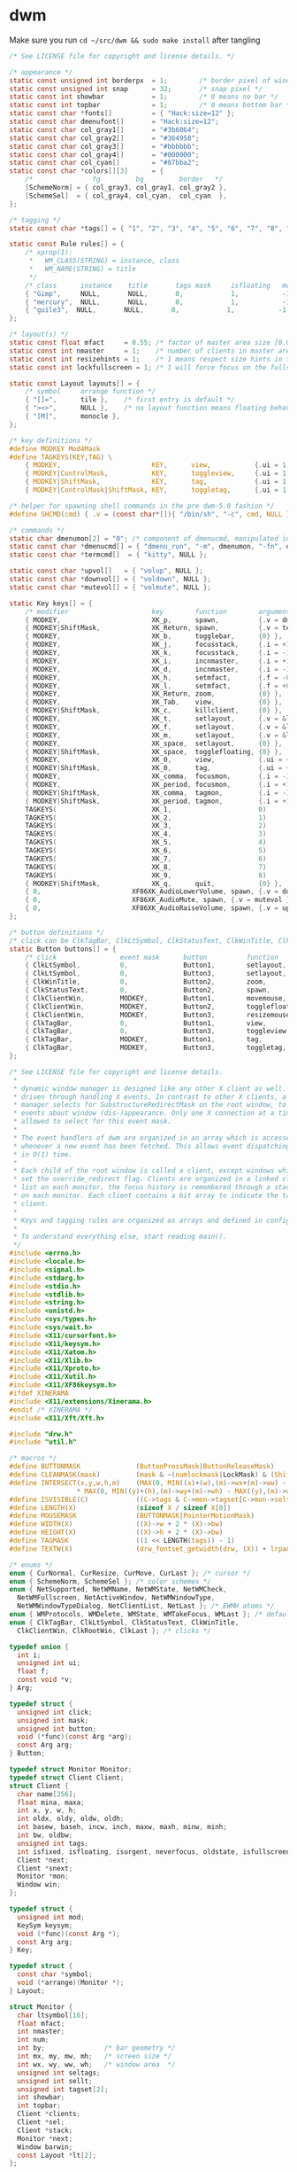 * dwm
Make sure you run =cd ~/src/dwm && sudo make install= after tangling  
#+name: dwm/config.h
#+begin_src c :noweb yes :tangle ~/src/dwm/config.h
  /* See LICENSE file for copyright and license details. */

  /* appearance */
  static const unsigned int borderpx  = 1;        /* border pixel of windows */
  static const unsigned int snap      = 32;       /* snap pixel */
  static const int showbar            = 1;        /* 0 means no bar */
  static const int topbar             = 1;        /* 0 means bottom bar */
  static const char *fonts[]          = { "Hack:size=12" };
  static const char dmenufont[]       = "Hack:size=12";
  static const char col_gray1[]       = "#3b6064";
  static const char col_gray2[]       = "#364958";
  static const char col_gray3[]       = "#bbbbbb";
  static const char col_gray4[]       = "#000000";
  static const char col_cyan[]        = "#87bba2";
  static const char *colors[][3]      = {
	  /*               fg         bg         border   */
	  [SchemeNorm] = { col_gray3, col_gray1, col_gray2 },
	  [SchemeSel]  = { col_gray4, col_cyan,  col_cyan  },
  };

  /* tagging */
  static const char *tags[] = { "1", "2", "3", "4", "5", "6", "7", "8", "9" };

  static const Rule rules[] = {
	  /* xprop(1):
	   ,*	WM_CLASS(STRING) = instance, class
	   ,*	WM_NAME(STRING) = title
	   ,*/
	  /* class      instance    title       tags mask     isfloating   monitor */
	  { "Gimp",     NULL,       NULL,       0,            1,           -1 },
	  { "mercury",  NULL,       NULL,       0,            1,           -1 },
	  { "guile3",  NULL,       NULL,       0,            1,           -1 },
  };

  /* layout(s) */
  static const float mfact     = 0.55; /* factor of master area size [0.05..0.95] */
  static const int nmaster     = 1;    /* number of clients in master area */
  static const int resizehints = 1;    /* 1 means respect size hints in tiled resizals */
  static const int lockfullscreen = 1; /* 1 will force focus on the fullscreen window */

  static const Layout layouts[] = {
	  /* symbol     arrange function */
	  { "[]=",      tile },    /* first entry is default */
	  { "><>",      NULL },    /* no layout function means floating behavior */
	  { "[M]",      monocle },
  };

  /* key definitions */
  #define MODKEY Mod4Mask
  #define TAGKEYS(KEY,TAG) \
	  { MODKEY,                       KEY,      view,           {.ui = 1 << TAG} }, \
	  { MODKEY|ControlMask,           KEY,      toggleview,     {.ui = 1 << TAG} }, \
	  { MODKEY|ShiftMask,             KEY,      tag,            {.ui = 1 << TAG} }, \
	  { MODKEY|ControlMask|ShiftMask, KEY,      toggletag,      {.ui = 1 << TAG} },

  /* helper for spawning shell commands in the pre dwm-5.0 fashion */
  #define SHCMD(cmd) { .v = (const char*[]){ "/bin/sh", "-c", cmd, NULL } }

  /* commands */
  static char dmenumon[2] = "0"; /* component of dmenucmd, manipulated in spawn() */
  static const char *dmenucmd[] = { "dmenu_run", "-m", dmenumon, "-fn", dmenufont, "-nb", col_gray1, "-nf", col_gray3, "-sb", col_cyan, "-sf", col_gray4, NULL };
  static const char *termcmd[]  = { "kitty", NULL };

  static const char *upvol[]   = { "volup", NULL };
  static const char *downvol[] = { "voldown", NULL };
  static const char *mutevol[] = { "volmute", NULL };

  static Key keys[] = {
	  /* modifier                     key        function        argument */
	  { MODKEY,                       XK_p,      spawn,          {.v = dmenucmd } },
	  { MODKEY|ShiftMask,             XK_Return, spawn,          {.v = termcmd } },
	  { MODKEY,                       XK_b,      togglebar,      {0} },
	  { MODKEY,                       XK_j,      focusstack,     {.i = +1 } },
	  { MODKEY,                       XK_k,      focusstack,     {.i = -1 } },
	  { MODKEY,                       XK_i,      incnmaster,     {.i = +1 } },
	  { MODKEY,                       XK_d,      incnmaster,     {.i = -1 } },
	  { MODKEY,                       XK_h,      setmfact,       {.f = -0.05} },
	  { MODKEY,                       XK_l,      setmfact,       {.f = +0.05} },
	  { MODKEY,                       XK_Return, zoom,           {0} },
	  { MODKEY,                       XK_Tab,    view,           {0} },
	  { MODKEY|ShiftMask,             XK_c,      killclient,     {0} },
	  { MODKEY,                       XK_t,      setlayout,      {.v = &layouts[0]} },
	  { MODKEY,                       XK_f,      setlayout,      {.v = &layouts[1]} },
	  { MODKEY,                       XK_m,      setlayout,      {.v = &layouts[2]} },
	  { MODKEY,                       XK_space,  setlayout,      {0} },
	  { MODKEY|ShiftMask,             XK_space,  togglefloating, {0} },
	  { MODKEY,                       XK_0,      view,           {.ui = ~0 } },
	  { MODKEY|ShiftMask,             XK_0,      tag,            {.ui = ~0 } },
	  { MODKEY,                       XK_comma,  focusmon,       {.i = -1 } },
	  { MODKEY,                       XK_period, focusmon,       {.i = +1 } },
	  { MODKEY|ShiftMask,             XK_comma,  tagmon,         {.i = -1 } },
	  { MODKEY|ShiftMask,             XK_period, tagmon,         {.i = +1 } },
	  TAGKEYS(                        XK_1,                      0)
	  TAGKEYS(                        XK_2,                      1)
	  TAGKEYS(                        XK_3,                      2)
	  TAGKEYS(                        XK_4,                      3)
	  TAGKEYS(                        XK_5,                      4)
	  TAGKEYS(                        XK_6,                      5)
	  TAGKEYS(                        XK_7,                      6)
	  TAGKEYS(                        XK_8,                      7)
	  TAGKEYS(                        XK_9,                      8)
	  { MODKEY|ShiftMask,             XK_q,      quit,           {0} },
	  { 0,                       XF86XK_AudioLowerVolume, spawn, {.v = downvol } },
	  { 0,                       XF86XK_AudioMute, spawn, {.v = mutevol } },
	  { 0,                       XF86XK_AudioRaiseVolume, spawn, {.v = upvol   } },
  };

  /* button definitions */
  /* click can be ClkTagBar, ClkLtSymbol, ClkStatusText, ClkWinTitle, ClkClientWin, or ClkRootWin */
  static Button buttons[] = {
	  /* click                event mask      button          function        argument */
	  { ClkLtSymbol,          0,              Button1,        setlayout,      {0} },
	  { ClkLtSymbol,          0,              Button3,        setlayout,      {.v = &layouts[2]} },
	  { ClkWinTitle,          0,              Button2,        zoom,           {0} },
	  { ClkStatusText,        0,              Button2,        spawn,          {.v = termcmd } },
	  { ClkClientWin,         MODKEY,         Button1,        movemouse,      {0} },
	  { ClkClientWin,         MODKEY,         Button2,        togglefloating, {0} },
	  { ClkClientWin,         MODKEY,         Button3,        resizemouse,    {0} },
	  { ClkTagBar,            0,              Button1,        view,           {0} },
	  { ClkTagBar,            0,              Button3,        toggleview,     {0} },
	  { ClkTagBar,            MODKEY,         Button1,        tag,            {0} },
	  { ClkTagBar,            MODKEY,         Button3,        toggletag,      {0} },
  };
#+end_src
#+name: dwm/dwm.c
#+begin_src c :noweb yes :tangle ~/src/dwm/dwm.c
  /* See LICENSE file for copyright and license details.
   ,*
   ,* dynamic window manager is designed like any other X client as well. It is
   ,* driven through handling X events. In contrast to other X clients, a window
   ,* manager selects for SubstructureRedirectMask on the root window, to receive
   ,* events about window (dis-)appearance. Only one X connection at a time is
   ,* allowed to select for this event mask.
   ,*
   ,* The event handlers of dwm are organized in an array which is accessed
   ,* whenever a new event has been fetched. This allows event dispatching
   ,* in O(1) time.
   ,*
   ,* Each child of the root window is called a client, except windows which have
   ,* set the override_redirect flag. Clients are organized in a linked client
   ,* list on each monitor, the focus history is remembered through a stack list
   ,* on each monitor. Each client contains a bit array to indicate the tags of a
   ,* client.
   ,*
   ,* Keys and tagging rules are organized as arrays and defined in config.h.
   ,*
   ,* To understand everything else, start reading main().
   ,*/
  #include <errno.h>
  #include <locale.h>
  #include <signal.h>
  #include <stdarg.h>
  #include <stdio.h>
  #include <stdlib.h>
  #include <string.h>
  #include <unistd.h>
  #include <sys/types.h>
  #include <sys/wait.h>
  #include <X11/cursorfont.h>
  #include <X11/keysym.h>
  #include <X11/Xatom.h>
  #include <X11/Xlib.h>
  #include <X11/Xproto.h>
  #include <X11/Xutil.h>
  #include <X11/XF86keysym.h>
  #ifdef XINERAMA
  #include <X11/extensions/Xinerama.h>
  #endif /* XINERAMA */
  #include <X11/Xft/Xft.h>

  #include "drw.h"
  #include "util.h"

  /* macros */
  #define BUTTONMASK              (ButtonPressMask|ButtonReleaseMask)
  #define CLEANMASK(mask)         (mask & ~(numlockmask|LockMask) & (ShiftMask|ControlMask|Mod1Mask|Mod2Mask|Mod3Mask|Mod4Mask|Mod5Mask))
  #define INTERSECT(x,y,w,h,m)    (MAX(0, MIN((x)+(w),(m)->wx+(m)->ww) - MAX((x),(m)->wx)) \
				   ,* MAX(0, MIN((y)+(h),(m)->wy+(m)->wh) - MAX((y),(m)->wy)))
  #define ISVISIBLE(C)            ((C->tags & C->mon->tagset[C->mon->seltags]))
  #define LENGTH(X)               (sizeof X / sizeof X[0])
  #define MOUSEMASK               (BUTTONMASK|PointerMotionMask)
  #define WIDTH(X)                ((X)->w + 2 * (X)->bw)
  #define HEIGHT(X)               ((X)->h + 2 * (X)->bw)
  #define TAGMASK                 ((1 << LENGTH(tags)) - 1)
  #define TEXTW(X)                (drw_fontset_getwidth(drw, (X)) + lrpad)

  /* enums */
  enum { CurNormal, CurResize, CurMove, CurLast }; /* cursor */
  enum { SchemeNorm, SchemeSel }; /* color schemes */
  enum { NetSupported, NetWMName, NetWMState, NetWMCheck,
    NetWMFullscreen, NetActiveWindow, NetWMWindowType,
    NetWMWindowTypeDialog, NetClientList, NetLast }; /* EWMH atoms */
  enum { WMProtocols, WMDelete, WMState, WMTakeFocus, WMLast }; /* default atoms */
  enum { ClkTagBar, ClkLtSymbol, ClkStatusText, ClkWinTitle,
    ClkClientWin, ClkRootWin, ClkLast }; /* clicks */

  typedef union {
    int i;
    unsigned int ui;
    float f;
    const void *v;
  } Arg;

  typedef struct {
    unsigned int click;
    unsigned int mask;
    unsigned int button;
    void (*func)(const Arg *arg);
    const Arg arg;
  } Button;

  typedef struct Monitor Monitor;
  typedef struct Client Client;
  struct Client {
    char name[256];
    float mina, maxa;
    int x, y, w, h;
    int oldx, oldy, oldw, oldh;
    int basew, baseh, incw, inch, maxw, maxh, minw, minh;
    int bw, oldbw;
    unsigned int tags;
    int isfixed, isfloating, isurgent, neverfocus, oldstate, isfullscreen;
    Client *next;
    Client *snext;
    Monitor *mon;
    Window win;
  };

  typedef struct {
    unsigned int mod;
    KeySym keysym;
    void (*func)(const Arg *);
    const Arg arg;
  } Key;

  typedef struct {
    const char *symbol;
    void (*arrange)(Monitor *);
  } Layout;

  struct Monitor {
    char ltsymbol[16];
    float mfact;
    int nmaster;
    int num;
    int by;               /* bar geometry */
    int mx, my, mw, mh;   /* screen size */
    int wx, wy, ww, wh;   /* window area  */
    unsigned int seltags;
    unsigned int sellt;
    unsigned int tagset[2];
    int showbar;
    int topbar;
    Client *clients;
    Client *sel;
    Client *stack;
    Monitor *next;
    Window barwin;
    const Layout *lt[2];
  };

  typedef struct {
    const char *class;
    const char *instance;
    const char *title;
    unsigned int tags;
    int isfloating;
    int monitor;
  } Rule;

  /* function declarations */
  static void applyrules(Client *c);
  static int applysizehints(Client *c, int *x, int *y, int *w, int *h, int interact);
  static void arrange(Monitor *m);
  static void arrangemon(Monitor *m);
  static void attach(Client *c);
  static void attachstack(Client *c);
  static void buttonpress(XEvent *e);
  static void checkotherwm(void);
  static void cleanup(void);
  static void cleanupmon(Monitor *mon);
  static void clientmessage(XEvent *e);
  static void configure(Client *c);
  static void configurenotify(XEvent *e);
  static void configurerequest(XEvent *e);
  static Monitor *createmon(void);
  static void destroynotify(XEvent *e);
  static void detach(Client *c);
  static void detachstack(Client *c);
  static Monitor *dirtomon(int dir);
  static void drawbar(Monitor *m);
  static void drawbars(void);
  static void enternotify(XEvent *e);
  static void expose(XEvent *e);
  static void focus(Client *c);
  static void focusin(XEvent *e);
  static void focusmon(const Arg *arg);
  static void focusstack(const Arg *arg);
  static Atom getatomprop(Client *c, Atom prop);
  static int getrootptr(int *x, int *y);
  static long getstate(Window w);
  static int gettextprop(Window w, Atom atom, char *text, unsigned int size);
  static void grabbuttons(Client *c, int focused);
  static void grabkeys(void);
  static void incnmaster(const Arg *arg);
  static void keypress(XEvent *e);
  static void killclient(const Arg *arg);
  static void manage(Window w, XWindowAttributes *wa);
  static void mappingnotify(XEvent *e);
  static void maprequest(XEvent *e);
  static void monocle(Monitor *m);
  static void motionnotify(XEvent *e);
  static void movemouse(const Arg *arg);
  static Client *nexttiled(Client *c);
  static void pop(Client *);
  static void propertynotify(XEvent *e);
  static void quit(const Arg *arg);
  static Monitor *recttomon(int x, int y, int w, int h);
  static void resize(Client *c, int x, int y, int w, int h, int interact);
  static void resizeclient(Client *c, int x, int y, int w, int h);
  static void resizemouse(const Arg *arg);
  static void restack(Monitor *m);
  static void run(void);
  static void scan(void);
  static int sendevent(Client *c, Atom proto);
  static void sendmon(Client *c, Monitor *m);
  static void setclientstate(Client *c, long state);
  static void setfocus(Client *c);
  static void setfullscreen(Client *c, int fullscreen);
  static void setlayout(const Arg *arg);
  static void setmfact(const Arg *arg);
  static void setup(void);
  static void seturgent(Client *c, int urg);
  static void showhide(Client *c);
  static void sigchld(int unused);
  static void spawn(const Arg *arg);
  static void tag(const Arg *arg);
  static void tagmon(const Arg *arg);
  static void tile(Monitor *);
  static void togglebar(const Arg *arg);
  static void togglefloating(const Arg *arg);
  static void toggletag(const Arg *arg);
  static void toggleview(const Arg *arg);
  static void unfocus(Client *c, int setfocus);
  static void unmanage(Client *c, int destroyed);
  static void unmapnotify(XEvent *e);
  static void updatebarpos(Monitor *m);
  static void updatebars(void);
  static void updateclientlist(void);
  static int updategeom(void);
  static void updatenumlockmask(void);
  static void updatesizehints(Client *c);
  static void updatestatus(void);
  static void updatetitle(Client *c);
  static void updatewindowtype(Client *c);
  static void updatewmhints(Client *c);
  static void view(const Arg *arg);
  static Client *wintoclient(Window w);
  static Monitor *wintomon(Window w);
  static int xerror(Display *dpy, XErrorEvent *ee);
  static int xerrordummy(Display *dpy, XErrorEvent *ee);
  static int xerrorstart(Display *dpy, XErrorEvent *ee);
  static void zoom(const Arg *arg);

  /* variables */
  static const char broken[] = "broken";
  static char stext[256];
  static int screen;
  static int sw, sh;           /* X display screen geometry width, height */
  static int bh, blw = 0;      /* bar geometry */
  static int lrpad;            /* sum of left and right padding for text */
  static int (*xerrorxlib)(Display *, XErrorEvent *);
  static unsigned int numlockmask = 0;
  static void (*handler[LASTEvent]) (XEvent *) = {
    [ButtonPress] = buttonpress,
    [ClientMessage] = clientmessage,
    [ConfigureRequest] = configurerequest,
    [ConfigureNotify] = configurenotify,
    [DestroyNotify] = destroynotify,
    [EnterNotify] = enternotify,
    [Expose] = expose,
    [FocusIn] = focusin,
    [KeyPress] = keypress,
    [MappingNotify] = mappingnotify,
    [MapRequest] = maprequest,
    [MotionNotify] = motionnotify,
    [PropertyNotify] = propertynotify,
    [UnmapNotify] = unmapnotify
  };
  static Atom wmatom[WMLast], netatom[NetLast];
  static int running = 1;
  static Cur *cursor[CurLast];
  static Clr **scheme;
  static Display *dpy;
  static Drw *drw;
  static Monitor *mons, *selmon;
  static Window root, wmcheckwin;

  /* configuration, allows nested code to access above variables */
  #include "config.h"

  /* compile-time check if all tags fit into an unsigned int bit array. */
  struct NumTags { char limitexceeded[LENGTH(tags) > 31 ? -1 : 1]; };

  /* function implementations */
  void
  applyrules(Client *c)
  {
    const char *class, *instance;
    unsigned int i;
    const Rule *r;
    Monitor *m;
    XClassHint ch = { NULL, NULL };

    /* rule matching */
    c->isfloating = 0;
    c->tags = 0;
    XGetClassHint(dpy, c->win, &ch);
    class    = ch.res_class ? ch.res_class : broken;
    instance = ch.res_name  ? ch.res_name  : broken;

    for (i = 0; i < LENGTH(rules); i++) {
      r = &rules[i];
      if ((!r->title || strstr(c->name, r->title))
	  && (!r->class || strstr(class, r->class))
	  && (!r->instance || strstr(instance, r->instance)))
	{
	  c->isfloating = r->isfloating;
	  c->tags |= r->tags;
	  for (m = mons; m && m->num != r->monitor; m = m->next);
	  if (m)
	    c->mon = m;
	}
    }
    if (ch.res_class)
      XFree(ch.res_class);
    if (ch.res_name)
      XFree(ch.res_name);
    c->tags = c->tags & TAGMASK ? c->tags & TAGMASK : c->mon->tagset[c->mon->seltags];
  }

  int
  applysizehints(Client *c, int *x, int *y, int *w, int *h, int interact)
  {
    int baseismin;
    Monitor *m = c->mon;

    /* set minimum possible */
    ,*w = MAX(1, *w);
    ,*h = MAX(1, *h);
    if (interact) {
      if (*x > sw)
	,*x = sw - WIDTH(c);
      if (*y > sh)
	,*y = sh - HEIGHT(c);
      if (*x + *w + 2 * c->bw < 0)
	,*x = 0;
      if (*y + *h + 2 * c->bw < 0)
	,*y = 0;
    } else {
      if (*x >= m->wx + m->ww)
	,*x = m->wx + m->ww - WIDTH(c);
      if (*y >= m->wy + m->wh)
	,*y = m->wy + m->wh - HEIGHT(c);
      if (*x + *w + 2 * c->bw <= m->wx)
	,*x = m->wx;
      if (*y + *h + 2 * c->bw <= m->wy)
	,*y = m->wy;
    }
    if (*h < bh)
      ,*h = bh;
    if (*w < bh)
      ,*w = bh;
    if (resizehints || c->isfloating || !c->mon->lt[c->mon->sellt]->arrange) {
      /* see last two sentences in ICCCM 4.1.2.3 */
      baseismin = c->basew == c->minw && c->baseh == c->minh;
      if (!baseismin) { /* temporarily remove base dimensions */
	,*w -= c->basew;
	,*h -= c->baseh;
      }
      /* adjust for aspect limits */
      if (c->mina > 0 && c->maxa > 0) {
	if (c->maxa < (float)*w / *h)
	  ,*w = *h * c->maxa + 0.5;
	else if (c->mina < (float)*h / *w)
	  ,*h = *w * c->mina + 0.5;
      }
      if (baseismin) { /* increment calculation requires this */
	,*w -= c->basew;
	,*h -= c->baseh;
      }
      /* adjust for increment value */
      if (c->incw)
	,*w -= *w % c->incw;
      if (c->inch)
	,*h -= *h % c->inch;
      /* restore base dimensions */
      ,*w = MAX(*w + c->basew, c->minw);
      ,*h = MAX(*h + c->baseh, c->minh);
      if (c->maxw)
	,*w = MIN(*w, c->maxw);
      if (c->maxh)
	,*h = MIN(*h, c->maxh);
    }
    return *x != c->x || *y != c->y || *w != c->w || *h != c->h;
  }

  void
  arrange(Monitor *m)
  {
    if (m)
      showhide(m->stack);
    else for (m = mons; m; m = m->next)
	   showhide(m->stack);
    if (m) {
      arrangemon(m);
      restack(m);
    } else for (m = mons; m; m = m->next)
	     arrangemon(m);
  }

  void
  arrangemon(Monitor *m)
  {
    strncpy(m->ltsymbol, m->lt[m->sellt]->symbol, sizeof m->ltsymbol);
    if (m->lt[m->sellt]->arrange)
      m->lt[m->sellt]->arrange(m);
  }

  void
  attach(Client *c)
  {
    c->next = c->mon->clients;
    c->mon->clients = c;
  }

  void
  attachstack(Client *c)
  {
    c->snext = c->mon->stack;
    c->mon->stack = c;
  }

  void
  buttonpress(XEvent *e)
  {
    unsigned int i, x, click;
    Arg arg = {0};
    Client *c;
    Monitor *m;
    XButtonPressedEvent *ev = &e->xbutton;

    click = ClkRootWin;
    /* focus monitor if necessary */
    if ((m = wintomon(ev->window)) && m != selmon) {
      unfocus(selmon->sel, 1);
      selmon = m;
      focus(NULL);
    }
    if (ev->window == selmon->barwin) {
      i = x = 0;
      do
	x += TEXTW(tags[i]);
      while (ev->x >= x && ++i < LENGTH(tags));
      if (i < LENGTH(tags)) {
	click = ClkTagBar;
	arg.ui = 1 << i;
      } else if (ev->x < x + blw)
	click = ClkLtSymbol;
      else if (ev->x > selmon->ww - (int)TEXTW(stext))
	click = ClkStatusText;
      else
	click = ClkWinTitle;
    } else if ((c = wintoclient(ev->window))) {
      focus(c);
      restack(selmon);
      XAllowEvents(dpy, ReplayPointer, CurrentTime);
      click = ClkClientWin;
    }
    for (i = 0; i < LENGTH(buttons); i++)
      if (click == buttons[i].click && buttons[i].func && buttons[i].button == ev->button
	  && CLEANMASK(buttons[i].mask) == CLEANMASK(ev->state))
	buttons[i].func(click == ClkTagBar && buttons[i].arg.i == 0 ? &arg : &buttons[i].arg);
  }

  void
  checkotherwm(void)
  {
    xerrorxlib = XSetErrorHandler(xerrorstart);
    /* this causes an error if some other window manager is running */
    XSelectInput(dpy, DefaultRootWindow(dpy), SubstructureRedirectMask);
    XSync(dpy, False);
    XSetErrorHandler(xerror);
    XSync(dpy, False);
  }

  void
  cleanup(void)
  {
    Arg a = {.ui = ~0};
    Layout foo = { "", NULL };
    Monitor *m;
    size_t i;

    view(&a);
    selmon->lt[selmon->sellt] = &foo;
    for (m = mons; m; m = m->next)
      while (m->stack)
	unmanage(m->stack, 0);
    XUngrabKey(dpy, AnyKey, AnyModifier, root);
    while (mons)
      cleanupmon(mons);
    for (i = 0; i < CurLast; i++)
      drw_cur_free(drw, cursor[i]);
    for (i = 0; i < LENGTH(colors); i++)
      free(scheme[i]);
    XDestroyWindow(dpy, wmcheckwin);
    drw_free(drw);
    XSync(dpy, False);
    XSetInputFocus(dpy, PointerRoot, RevertToPointerRoot, CurrentTime);
    XDeleteProperty(dpy, root, netatom[NetActiveWindow]);
  }

  void
  cleanupmon(Monitor *mon)
  {
    Monitor *m;

    if (mon == mons)
      mons = mons->next;
    else {
      for (m = mons; m && m->next != mon; m = m->next);
      m->next = mon->next;
    }
    XUnmapWindow(dpy, mon->barwin);
    XDestroyWindow(dpy, mon->barwin);
    free(mon);
  }

  void
  clientmessage(XEvent *e)
  {
    XClientMessageEvent *cme = &e->xclient;
    Client *c = wintoclient(cme->window);

    if (!c)
      return;
    if (cme->message_type == netatom[NetWMState]) {
      if (cme->data.l[1] == netatom[NetWMFullscreen]
	  || cme->data.l[2] == netatom[NetWMFullscreen])
	setfullscreen(c, (cme->data.l[0] == 1 /* _NET_WM_STATE_ADD    */
			  || (cme->data.l[0] == 2 /* _NET_WM_STATE_TOGGLE */ && !c->isfullscreen)));
    } else if (cme->message_type == netatom[NetActiveWindow]) {
      if (c != selmon->sel && !c->isurgent)
	seturgent(c, 1);
    }
  }

  void
  configure(Client *c)
  {
    XConfigureEvent ce;

    ce.type = ConfigureNotify;
    ce.display = dpy;
    ce.event = c->win;
    ce.window = c->win;
    ce.x = c->x;
    ce.y = c->y;
    ce.width = c->w;
    ce.height = c->h;
    ce.border_width = c->bw;
    ce.above = None;
    ce.override_redirect = False;
    XSendEvent(dpy, c->win, False, StructureNotifyMask, (XEvent *)&ce);
  }

  void
  configurenotify(XEvent *e)
  {
    Monitor *m;
    Client *c;
    XConfigureEvent *ev = &e->xconfigure;
    int dirty;

    /* TODO: updategeom handling sucks, needs to be simplified */
    if (ev->window == root) {
      dirty = (sw != ev->width || sh != ev->height);
      sw = ev->width;
      sh = ev->height;
      if (updategeom() || dirty) {
	drw_resize(drw, sw, bh);
	updatebars();
	for (m = mons; m; m = m->next) {
	  for (c = m->clients; c; c = c->next)
	    if (c->isfullscreen)
	      resizeclient(c, m->mx, m->my, m->mw, m->mh);
	  XMoveResizeWindow(dpy, m->barwin, m->wx, m->by, m->ww, bh);
	}
	focus(NULL);
	arrange(NULL);
      }
    }
  }

  void
  configurerequest(XEvent *e)
  {
    Client *c;
    Monitor *m;
    XConfigureRequestEvent *ev = &e->xconfigurerequest;
    XWindowChanges wc;

    if ((c = wintoclient(ev->window))) {
      if (ev->value_mask & CWBorderWidth)
	c->bw = ev->border_width;
      else if (c->isfloating || !selmon->lt[selmon->sellt]->arrange) {
	m = c->mon;
	if (ev->value_mask & CWX) {
	  c->oldx = c->x;
	  c->x = m->mx + ev->x;
	}
	if (ev->value_mask & CWY) {
	  c->oldy = c->y;
	  c->y = m->my + ev->y;
	}
	if (ev->value_mask & CWWidth) {
	  c->oldw = c->w;
	  c->w = ev->width;
	}
	if (ev->value_mask & CWHeight) {
	  c->oldh = c->h;
	  c->h = ev->height;
	}
	if ((c->x + c->w) > m->mx + m->mw && c->isfloating)
	  c->x = m->mx + (m->mw / 2 - WIDTH(c) / 2); /* center in x direction */
	if ((c->y + c->h) > m->my + m->mh && c->isfloating)
	  c->y = m->my + (m->mh / 2 - HEIGHT(c) / 2); /* center in y direction */
	if ((ev->value_mask & (CWX|CWY)) && !(ev->value_mask & (CWWidth|CWHeight)))
	  configure(c);
	if (ISVISIBLE(c))
	  XMoveResizeWindow(dpy, c->win, c->x, c->y, c->w, c->h);
      } else
	configure(c);
    } else {
      wc.x = ev->x;
      wc.y = ev->y;
      wc.width = ev->width;
      wc.height = ev->height;
      wc.border_width = ev->border_width;
      wc.sibling = ev->above;
      wc.stack_mode = ev->detail;
      XConfigureWindow(dpy, ev->window, ev->value_mask, &wc);
    }
    XSync(dpy, False);
  }

  Monitor *
  createmon(void)
  {
    Monitor *m;

    m = ecalloc(1, sizeof(Monitor));
    m->tagset[0] = m->tagset[1] = 1;
    m->mfact = mfact;
    m->nmaster = nmaster;
    m->showbar = showbar;
    m->topbar = topbar;
    m->lt[0] = &layouts[0];
    m->lt[1] = &layouts[1 % LENGTH(layouts)];
    strncpy(m->ltsymbol, layouts[0].symbol, sizeof m->ltsymbol);
    return m;
  }

  void
  destroynotify(XEvent *e)
  {
    Client *c;
    XDestroyWindowEvent *ev = &e->xdestroywindow;

    if ((c = wintoclient(ev->window)))
      unmanage(c, 1);
  }

  void
  detach(Client *c)
  {
    Client **tc;

    for (tc = &c->mon->clients; *tc && *tc != c; tc = &(*tc)->next);
    ,*tc = c->next;
  }

  void
  detachstack(Client *c)
  {
    Client **tc, *t;

    for (tc = &c->mon->stack; *tc && *tc != c; tc = &(*tc)->snext);
    ,*tc = c->snext;

    if (c == c->mon->sel) {
      for (t = c->mon->stack; t && !ISVISIBLE(t); t = t->snext);
      c->mon->sel = t;
    }
  }

  Monitor *
  dirtomon(int dir)
  {
    Monitor *m = NULL;

    if (dir > 0) {
      if (!(m = selmon->next))
	m = mons;
    } else if (selmon == mons)
      for (m = mons; m->next; m = m->next);
    else
      for (m = mons; m->next != selmon; m = m->next);
    return m;
  }

  void
  drawbar(Monitor *m)
  {
    int x, w, tw = 0;
    int boxs = drw->fonts->h / 9;
    int boxw = drw->fonts->h / 6 + 2;
    unsigned int i, occ = 0, urg = 0;
    Client *c;

    /* draw status first so it can be overdrawn by tags later */
    if (m == selmon) { /* status is only drawn on selected monitor */
      drw_setscheme(drw, scheme[SchemeNorm]);
      tw = TEXTW(stext) - lrpad + 2; /* 2px right padding */
      drw_text(drw, m->ww - tw, 0, tw, bh, 0, stext, 0);
    }

    for (c = m->clients; c; c = c->next) {
      occ |= c->tags;
      if (c->isurgent)
	urg |= c->tags;
    }
    x = 0;
    for (i = 0; i < LENGTH(tags); i++) {
      w = TEXTW(tags[i]);
      drw_setscheme(drw, scheme[m->tagset[m->seltags] & 1 << i ? SchemeSel : SchemeNorm]);
      drw_text(drw, x, 0, w, bh, lrpad / 2, tags[i], urg & 1 << i);
      if (occ & 1 << i)
	drw_rect(drw, x + boxs, boxs, boxw, boxw,
		 m == selmon && selmon->sel && selmon->sel->tags & 1 << i,
		 urg & 1 << i);
      x += w;
    }
    w = blw = TEXTW(m->ltsymbol);
    drw_setscheme(drw, scheme[SchemeNorm]);
    x = drw_text(drw, x, 0, w, bh, lrpad / 2, m->ltsymbol, 0);

    if ((w = m->ww - tw - x) > bh) {
      if (m->sel) {
	drw_setscheme(drw, scheme[m == selmon ? SchemeSel : SchemeNorm]);
	drw_text(drw, x, 0, w, bh, lrpad / 2, m->sel->name, 0);
	if (m->sel->isfloating)
	  drw_rect(drw, x + boxs, boxs, boxw, boxw, m->sel->isfixed, 0);
      } else {
	drw_setscheme(drw, scheme[SchemeNorm]);
	drw_rect(drw, x, 0, w, bh, 1, 1);
      }
    }
    drw_map(drw, m->barwin, 0, 0, m->ww, bh);
  }

  void
  drawbars(void)
  {
    Monitor *m;

    for (m = mons; m; m = m->next)
      drawbar(m);
  }

  void
  enternotify(XEvent *e)
  {
    Client *c;
    Monitor *m;
    XCrossingEvent *ev = &e->xcrossing;

    if ((ev->mode != NotifyNormal || ev->detail == NotifyInferior) && ev->window != root)
      return;
    c = wintoclient(ev->window);
    m = c ? c->mon : wintomon(ev->window);
    if (m != selmon) {
      unfocus(selmon->sel, 1);
      selmon = m;
    } else if (!c || c == selmon->sel)
      return;
    focus(c);
  }

  void
  expose(XEvent *e)
  {
    Monitor *m;
    XExposeEvent *ev = &e->xexpose;

    if (ev->count == 0 && (m = wintomon(ev->window)))
      drawbar(m);
  }

  void
  focus(Client *c)
  {
    if (!c || !ISVISIBLE(c))
      for (c = selmon->stack; c && !ISVISIBLE(c); c = c->snext);
    if (selmon->sel && selmon->sel != c)
      unfocus(selmon->sel, 0);
    if (c) {
      if (c->mon != selmon)
	selmon = c->mon;
      if (c->isurgent)
	seturgent(c, 0);
      detachstack(c);
      attachstack(c);
      grabbuttons(c, 1);
      XSetWindowBorder(dpy, c->win, scheme[SchemeSel][ColBorder].pixel);
      setfocus(c);
    } else {
      XSetInputFocus(dpy, root, RevertToPointerRoot, CurrentTime);
      XDeleteProperty(dpy, root, netatom[NetActiveWindow]);
    }
    selmon->sel = c;
    drawbars();
  }

  /* there are some broken focus acquiring clients needing extra handling */
  void
  focusin(XEvent *e)
  {
    XFocusChangeEvent *ev = &e->xfocus;

    if (selmon->sel && ev->window != selmon->sel->win)
      setfocus(selmon->sel);
  }

  void
  focusmon(const Arg *arg)
  {
    Monitor *m;

    if (!mons->next)
      return;
    if ((m = dirtomon(arg->i)) == selmon)
      return;
    unfocus(selmon->sel, 0);
    selmon = m;
    focus(NULL);
  }

  void
  focusstack(const Arg *arg)
  {
    Client *c = NULL, *i;

    if (!selmon->sel || (selmon->sel->isfullscreen && lockfullscreen))
      return;
    if (arg->i > 0) {
      for (c = selmon->sel->next; c && !ISVISIBLE(c); c = c->next);
      if (!c)
	for (c = selmon->clients; c && !ISVISIBLE(c); c = c->next);
    } else {
      for (i = selmon->clients; i != selmon->sel; i = i->next)
	if (ISVISIBLE(i))
	  c = i;
      if (!c)
	for (; i; i = i->next)
	  if (ISVISIBLE(i))
	    c = i;
    }
    if (c) {
      focus(c);
      restack(selmon);
    }
  }

  Atom
  getatomprop(Client *c, Atom prop)
  {
    int di;
    unsigned long dl;
    unsigned char *p = NULL;
    Atom da, atom = None;

    if (XGetWindowProperty(dpy, c->win, prop, 0L, sizeof atom, False, XA_ATOM,
			   &da, &di, &dl, &dl, &p) == Success && p) {
      atom = *(Atom *)p;
      XFree(p);
    }
    return atom;
  }

  int
  getrootptr(int *x, int *y)
  {
    int di;
    unsigned int dui;
    Window dummy;

    return XQueryPointer(dpy, root, &dummy, &dummy, x, y, &di, &di, &dui);
  }

  long
  getstate(Window w)
  {
    int format;
    long result = -1;
    unsigned char *p = NULL;
    unsigned long n, extra;
    Atom real;

    if (XGetWindowProperty(dpy, w, wmatom[WMState], 0L, 2L, False, wmatom[WMState],
			   &real, &format, &n, &extra, (unsigned char **)&p) != Success)
      return -1;
    if (n != 0)
      result = *p;
    XFree(p);
    return result;
  }

  int
  gettextprop(Window w, Atom atom, char *text, unsigned int size)
  {
    char **list = NULL;
    int n;
    XTextProperty name;

    if (!text || size == 0)
      return 0;
    text[0] = '\0';
    if (!XGetTextProperty(dpy, w, &name, atom) || !name.nitems)
      return 0;
    if (name.encoding == XA_STRING)
      strncpy(text, (char *)name.value, size - 1);
    else {
      if (XmbTextPropertyToTextList(dpy, &name, &list, &n) >= Success && n > 0 && *list) {
	strncpy(text, *list, size - 1);
	XFreeStringList(list);
      }
    }
    text[size - 1] = '\0';
    XFree(name.value);
    return 1;
  }

  void
  grabbuttons(Client *c, int focused)
  {
    updatenumlockmask();
    {
      unsigned int i, j;
      unsigned int modifiers[] = { 0, LockMask, numlockmask, numlockmask|LockMask };
      XUngrabButton(dpy, AnyButton, AnyModifier, c->win);
      if (!focused)
	XGrabButton(dpy, AnyButton, AnyModifier, c->win, False,
		    BUTTONMASK, GrabModeSync, GrabModeSync, None, None);
      for (i = 0; i < LENGTH(buttons); i++)
	if (buttons[i].click == ClkClientWin)
	  for (j = 0; j < LENGTH(modifiers); j++)
	    XGrabButton(dpy, buttons[i].button,
			buttons[i].mask | modifiers[j],
			c->win, False, BUTTONMASK,
			GrabModeAsync, GrabModeSync, None, None);
    }
  }

  void
  grabkeys(void)
  {
    updatenumlockmask();
    {
      unsigned int i, j;
      unsigned int modifiers[] = { 0, LockMask, numlockmask, numlockmask|LockMask };
      KeyCode code;

      XUngrabKey(dpy, AnyKey, AnyModifier, root);
      for (i = 0; i < LENGTH(keys); i++)
	if ((code = XKeysymToKeycode(dpy, keys[i].keysym)))
	  for (j = 0; j < LENGTH(modifiers); j++)
	    XGrabKey(dpy, code, keys[i].mod | modifiers[j], root,
		     True, GrabModeAsync, GrabModeAsync);
    }
  }

  void
  incnmaster(const Arg *arg)
  {
    selmon->nmaster = MAX(selmon->nmaster + arg->i, 0);
    arrange(selmon);
  }

  #ifdef XINERAMA
  static int
  isuniquegeom(XineramaScreenInfo *unique, size_t n, XineramaScreenInfo *info)
  {
    while (n--)
      if (unique[n].x_org == info->x_org && unique[n].y_org == info->y_org
	  && unique[n].width == info->width && unique[n].height == info->height)
	return 0;
    return 1;
  }
  #endif /* XINERAMA */

  void
  keypress(XEvent *e)
  {
    unsigned int i;
    KeySym keysym;
    XKeyEvent *ev;

    ev = &e->xkey;
    keysym = XKeycodeToKeysym(dpy, (KeyCode)ev->keycode, 0);
    for (i = 0; i < LENGTH(keys); i++)
      if (keysym == keys[i].keysym
	  && CLEANMASK(keys[i].mod) == CLEANMASK(ev->state)
	  && keys[i].func)
	keys[i].func(&(keys[i].arg));
  }

  void
  killclient(const Arg *arg)
  {
    if (!selmon->sel)
      return;
    if (!sendevent(selmon->sel, wmatom[WMDelete])) {
      XGrabServer(dpy);
      XSetErrorHandler(xerrordummy);
      XSetCloseDownMode(dpy, DestroyAll);
      XKillClient(dpy, selmon->sel->win);
      XSync(dpy, False);
      XSetErrorHandler(xerror);
      XUngrabServer(dpy);
    }
  }

  void
  manage(Window w, XWindowAttributes *wa)
  {
    Client *c, *t = NULL;
    Window trans = None;
    XWindowChanges wc;

    c = ecalloc(1, sizeof(Client));
    c->win = w;
    /* geometry */
    c->x = c->oldx = wa->x;
    c->y = c->oldy = wa->y;
    c->w = c->oldw = wa->width;
    c->h = c->oldh = wa->height;
    c->oldbw = wa->border_width;

    updatetitle(c);
    if (XGetTransientForHint(dpy, w, &trans) && (t = wintoclient(trans))) {
      c->mon = t->mon;
      c->tags = t->tags;
    } else {
      c->mon = selmon;
      applyrules(c);
    }

    if (c->x + WIDTH(c) > c->mon->mx + c->mon->mw)
      c->x = c->mon->mx + c->mon->mw - WIDTH(c);
    if (c->y + HEIGHT(c) > c->mon->my + c->mon->mh)
      c->y = c->mon->my + c->mon->mh - HEIGHT(c);
    c->x = MAX(c->x, c->mon->mx);
    /* only fix client y-offset, if the client center might cover the bar */
    c->y = MAX(c->y, ((c->mon->by == c->mon->my) && (c->x + (c->w / 2) >= c->mon->wx)
		      && (c->x + (c->w / 2) < c->mon->wx + c->mon->ww)) ? bh : c->mon->my);
    c->bw = borderpx;

    wc.border_width = c->bw;
    XConfigureWindow(dpy, w, CWBorderWidth, &wc);
    XSetWindowBorder(dpy, w, scheme[SchemeNorm][ColBorder].pixel);
    configure(c); /* propagates border_width, if size doesn't change */
    updatewindowtype(c);
    updatesizehints(c);
    updatewmhints(c);
    XSelectInput(dpy, w, EnterWindowMask|FocusChangeMask|PropertyChangeMask|StructureNotifyMask);
    grabbuttons(c, 0);
    if (!c->isfloating)
      c->isfloating = c->oldstate = trans != None || c->isfixed;
    if (c->isfloating)
      XRaiseWindow(dpy, c->win);
    attach(c);
    attachstack(c);
    XChangeProperty(dpy, root, netatom[NetClientList], XA_WINDOW, 32, PropModeAppend,
		    (unsigned char *) &(c->win), 1);
    XMoveResizeWindow(dpy, c->win, c->x + 2 * sw, c->y, c->w, c->h); /* some windows require this */
    setclientstate(c, NormalState);
    if (c->mon == selmon)
      unfocus(selmon->sel, 0);
    c->mon->sel = c;
    arrange(c->mon);
    XMapWindow(dpy, c->win);
    focus(NULL);
  }

  void
  mappingnotify(XEvent *e)
  {
    XMappingEvent *ev = &e->xmapping;

    XRefreshKeyboardMapping(ev);
    if (ev->request == MappingKeyboard)
      grabkeys();
  }

  void
  maprequest(XEvent *e)
  {
    static XWindowAttributes wa;
    XMapRequestEvent *ev = &e->xmaprequest;

    if (!XGetWindowAttributes(dpy, ev->window, &wa))
      return;
    if (wa.override_redirect)
      return;
    if (!wintoclient(ev->window))
      manage(ev->window, &wa);
  }

  void
  monocle(Monitor *m)
  {
    unsigned int n = 0;
    Client *c;

    for (c = m->clients; c; c = c->next)
      if (ISVISIBLE(c))
	n++;
    if (n > 0) /* override layout symbol */
      snprintf(m->ltsymbol, sizeof m->ltsymbol, "[%d]", n);
    for (c = nexttiled(m->clients); c; c = nexttiled(c->next))
      resize(c, m->wx, m->wy, m->ww - 2 * c->bw, m->wh - 2 * c->bw, 0);
  }

  void
  motionnotify(XEvent *e)
  {
    static Monitor *mon = NULL;
    Monitor *m;
    XMotionEvent *ev = &e->xmotion;

    if (ev->window != root)
      return;
    if ((m = recttomon(ev->x_root, ev->y_root, 1, 1)) != mon && mon) {
      unfocus(selmon->sel, 1);
      selmon = m;
      focus(NULL);
    }
    mon = m;
  }

  void
  movemouse(const Arg *arg)
  {
    int x, y, ocx, ocy, nx, ny;
    Client *c;
    Monitor *m;
    XEvent ev;
    Time lasttime = 0;

    if (!(c = selmon->sel))
      return;
    if (c->isfullscreen) /* no support moving fullscreen windows by mouse */
      return;
    restack(selmon);
    ocx = c->x;
    ocy = c->y;
    if (XGrabPointer(dpy, root, False, MOUSEMASK, GrabModeAsync, GrabModeAsync,
		     None, cursor[CurMove]->cursor, CurrentTime) != GrabSuccess)
      return;
    if (!getrootptr(&x, &y))
      return;
    do {
      XMaskEvent(dpy, MOUSEMASK|ExposureMask|SubstructureRedirectMask, &ev);
      switch(ev.type) {
      case ConfigureRequest:
      case Expose:
      case MapRequest:
	handler[ev.type](&ev);
	break;
      case MotionNotify:
	if ((ev.xmotion.time - lasttime) <= (1000 / 60))
	  continue;
	lasttime = ev.xmotion.time;

	nx = ocx + (ev.xmotion.x - x);
	ny = ocy + (ev.xmotion.y - y);
	if (abs(selmon->wx - nx) < snap)
	  nx = selmon->wx;
	else if (abs((selmon->wx + selmon->ww) - (nx + WIDTH(c))) < snap)
	  nx = selmon->wx + selmon->ww - WIDTH(c);
	if (abs(selmon->wy - ny) < snap)
	  ny = selmon->wy;
	else if (abs((selmon->wy + selmon->wh) - (ny + HEIGHT(c))) < snap)
	  ny = selmon->wy + selmon->wh - HEIGHT(c);
	if (!c->isfloating && selmon->lt[selmon->sellt]->arrange
	    && (abs(nx - c->x) > snap || abs(ny - c->y) > snap))
	  togglefloating(NULL);
	if (!selmon->lt[selmon->sellt]->arrange || c->isfloating)
	  resize(c, nx, ny, c->w, c->h, 1);
	break;
      }
    } while (ev.type != ButtonRelease);
    XUngrabPointer(dpy, CurrentTime);
    if ((m = recttomon(c->x, c->y, c->w, c->h)) != selmon) {
      sendmon(c, m);
      selmon = m;
      focus(NULL);
    }
  }

  Client *
  nexttiled(Client *c)
  {
	  for (; c && (c->isfloating || !ISVISIBLE(c)); c = c->next);
	  return c;
  }

  void
  pop(Client *c)
  {
	  detach(c);
	  attach(c);
	  focus(c);
	  arrange(c->mon);
  }

  void
  propertynotify(XEvent *e)
  {
	  Client *c;
	  Window trans;
	  XPropertyEvent *ev = &e->xproperty;

	  if ((ev->window == root) && (ev->atom == XA_WM_NAME))
		  updatestatus();
	  else if (ev->state == PropertyDelete)
		  return; /* ignore */
	  else if ((c = wintoclient(ev->window))) {
		  switch(ev->atom) {
		  default: break;
		  case XA_WM_TRANSIENT_FOR:
			  if (!c->isfloating && (XGetTransientForHint(dpy, c->win, &trans)) &&
				  (c->isfloating = (wintoclient(trans)) != NULL))
				  arrange(c->mon);
			  break;
		  case XA_WM_NORMAL_HINTS:
			  updatesizehints(c);
			  break;
		  case XA_WM_HINTS:
			  updatewmhints(c);
			  drawbars();
			  break;
		  }
		  if (ev->atom == XA_WM_NAME || ev->atom == netatom[NetWMName]) {
			  updatetitle(c);
			  if (c == c->mon->sel)
				  drawbar(c->mon);
		  }
		  if (ev->atom == netatom[NetWMWindowType])
			  updatewindowtype(c);
	  }
  }

  void
  quit(const Arg *arg)
  {
	  running = 0;
  }

  Monitor *
  recttomon(int x, int y, int w, int h)
  {
	  Monitor *m, *r = selmon;
	  int a, area = 0;

	  for (m = mons; m; m = m->next)
		  if ((a = INTERSECT(x, y, w, h, m)) > area) {
			  area = a;
			  r = m;
		  }
	  return r;
  }

  void
  resize(Client *c, int x, int y, int w, int h, int interact)
  {
	  if (applysizehints(c, &x, &y, &w, &h, interact))
		  resizeclient(c, x, y, w, h);
  }

  void
  resizeclient(Client *c, int x, int y, int w, int h)
  {
	  XWindowChanges wc;

	  c->oldx = c->x; c->x = wc.x = x;
	  c->oldy = c->y; c->y = wc.y = y;
	  c->oldw = c->w; c->w = wc.width = w;
	  c->oldh = c->h; c->h = wc.height = h;
	  wc.border_width = c->bw;
	  XConfigureWindow(dpy, c->win, CWX|CWY|CWWidth|CWHeight|CWBorderWidth, &wc);
	  configure(c);
	  XSync(dpy, False);
  }

  void
  resizemouse(const Arg *arg)
  {
	  int ocx, ocy, nw, nh;
	  Client *c;
	  Monitor *m;
	  XEvent ev;
	  Time lasttime = 0;

	  if (!(c = selmon->sel))
		  return;
	  if (c->isfullscreen) /* no support resizing fullscreen windows by mouse */
		  return;
	  restack(selmon);
	  ocx = c->x;
	  ocy = c->y;
	  if (XGrabPointer(dpy, root, False, MOUSEMASK, GrabModeAsync, GrabModeAsync,
		  None, cursor[CurResize]->cursor, CurrentTime) != GrabSuccess)
		  return;
	  XWarpPointer(dpy, None, c->win, 0, 0, 0, 0, c->w + c->bw - 1, c->h + c->bw - 1);
	  do {
		  XMaskEvent(dpy, MOUSEMASK|ExposureMask|SubstructureRedirectMask, &ev);
		  switch(ev.type) {
		  case ConfigureRequest:
		  case Expose:
		  case MapRequest:
			  handler[ev.type](&ev);
			  break;
		  case MotionNotify:
			  if ((ev.xmotion.time - lasttime) <= (1000 / 60))
				  continue;
			  lasttime = ev.xmotion.time;

			  nw = MAX(ev.xmotion.x - ocx - 2 * c->bw + 1, 1);
			  nh = MAX(ev.xmotion.y - ocy - 2 * c->bw + 1, 1);
			  if (c->mon->wx + nw >= selmon->wx && c->mon->wx + nw <= selmon->wx + selmon->ww
			  && c->mon->wy + nh >= selmon->wy && c->mon->wy + nh <= selmon->wy + selmon->wh)
			  {
				  if (!c->isfloating && selmon->lt[selmon->sellt]->arrange
				  && (abs(nw - c->w) > snap || abs(nh - c->h) > snap))
					  togglefloating(NULL);
			  }
			  if (!selmon->lt[selmon->sellt]->arrange || c->isfloating)
				  resize(c, c->x, c->y, nw, nh, 1);
			  break;
		  }
	  } while (ev.type != ButtonRelease);
	  XWarpPointer(dpy, None, c->win, 0, 0, 0, 0, c->w + c->bw - 1, c->h + c->bw - 1);
	  XUngrabPointer(dpy, CurrentTime);
	  while (XCheckMaskEvent(dpy, EnterWindowMask, &ev));
	  if ((m = recttomon(c->x, c->y, c->w, c->h)) != selmon) {
		  sendmon(c, m);
		  selmon = m;
		  focus(NULL);
	  }
  }

  void
  restack(Monitor *m)
  {
	  Client *c;
	  XEvent ev;
	  XWindowChanges wc;

	  drawbar(m);
	  if (!m->sel)
		  return;
	  if (m->sel->isfloating || !m->lt[m->sellt]->arrange)
		  XRaiseWindow(dpy, m->sel->win);
	  if (m->lt[m->sellt]->arrange) {
		  wc.stack_mode = Below;
		  wc.sibling = m->barwin;
		  for (c = m->stack; c; c = c->snext)
			  if (!c->isfloating && ISVISIBLE(c)) {
				  XConfigureWindow(dpy, c->win, CWSibling|CWStackMode, &wc);
				  wc.sibling = c->win;
			  }
	  }
	  XSync(dpy, False);
	  while (XCheckMaskEvent(dpy, EnterWindowMask, &ev));
  }

  void
  run(void)
  {
	  XEvent ev;
	  /* main event loop */
	  XSync(dpy, False);
	  while (running && !XNextEvent(dpy, &ev))
		  if (handler[ev.type])
			  handler[ev.type](&ev); /* call handler */
  }

  void
  scan(void)
  {
	  unsigned int i, num;
	  Window d1, d2, *wins = NULL;
	  XWindowAttributes wa;

	  if (XQueryTree(dpy, root, &d1, &d2, &wins, &num)) {
		  for (i = 0; i < num; i++) {
			  if (!XGetWindowAttributes(dpy, wins[i], &wa)
			  || wa.override_redirect || XGetTransientForHint(dpy, wins[i], &d1))
				  continue;
			  if (wa.map_state == IsViewable || getstate(wins[i]) == IconicState)
				  manage(wins[i], &wa);
		  }
		  for (i = 0; i < num; i++) { /* now the transients */
			  if (!XGetWindowAttributes(dpy, wins[i], &wa))
				  continue;
			  if (XGetTransientForHint(dpy, wins[i], &d1)
			  && (wa.map_state == IsViewable || getstate(wins[i]) == IconicState))
				  manage(wins[i], &wa);
		  }
		  if (wins)
			  XFree(wins);
	  }
  }

  void
  sendmon(Client *c, Monitor *m)
  {
	  if (c->mon == m)
		  return;
	  unfocus(c, 1);
	  detach(c);
	  detachstack(c);
	  c->mon = m;
	  c->tags = m->tagset[m->seltags]; /* assign tags of target monitor */
	  attach(c);
	  attachstack(c);
	  focus(NULL);
	  arrange(NULL);
  }

  void
  setclientstate(Client *c, long state)
  {
	  long data[] = { state, None };

	  XChangeProperty(dpy, c->win, wmatom[WMState], wmatom[WMState], 32,
		  PropModeReplace, (unsigned char *)data, 2);
  }

  int
  sendevent(Client *c, Atom proto)
  {
	  int n;
	  Atom *protocols;
	  int exists = 0;
	  XEvent ev;

	  if (XGetWMProtocols(dpy, c->win, &protocols, &n)) {
		  while (!exists && n--)
			  exists = protocols[n] == proto;
		  XFree(protocols);
	  }
	  if (exists) {
		  ev.type = ClientMessage;
		  ev.xclient.window = c->win;
		  ev.xclient.message_type = wmatom[WMProtocols];
		  ev.xclient.format = 32;
		  ev.xclient.data.l[0] = proto;
		  ev.xclient.data.l[1] = CurrentTime;
		  XSendEvent(dpy, c->win, False, NoEventMask, &ev);
	  }
	  return exists;
  }

  void
  setfocus(Client *c)
  {
	  if (!c->neverfocus) {
		  XSetInputFocus(dpy, c->win, RevertToPointerRoot, CurrentTime);
		  XChangeProperty(dpy, root, netatom[NetActiveWindow],
			  XA_WINDOW, 32, PropModeReplace,
			  (unsigned char *) &(c->win), 1);
	  }
	  sendevent(c, wmatom[WMTakeFocus]);
  }

  void
  setfullscreen(Client *c, int fullscreen)
  {
	  if (fullscreen && !c->isfullscreen) {
		  XChangeProperty(dpy, c->win, netatom[NetWMState], XA_ATOM, 32,
			  PropModeReplace, (unsigned char*)&netatom[NetWMFullscreen], 1);
		  c->isfullscreen = 1;
		  c->oldstate = c->isfloating;
		  c->oldbw = c->bw;
		  c->bw = 0;
		  c->isfloating = 1;
		  resizeclient(c, c->mon->mx, c->mon->my, c->mon->mw, c->mon->mh);
		  XRaiseWindow(dpy, c->win);
	  } else if (!fullscreen && c->isfullscreen){
		  XChangeProperty(dpy, c->win, netatom[NetWMState], XA_ATOM, 32,
			  PropModeReplace, (unsigned char*)0, 0);
		  c->isfullscreen = 0;
		  c->isfloating = c->oldstate;
		  c->bw = c->oldbw;
		  c->x = c->oldx;
		  c->y = c->oldy;
		  c->w = c->oldw;
		  c->h = c->oldh;
		  resizeclient(c, c->x, c->y, c->w, c->h);
		  arrange(c->mon);
	  }
  }

  void
  setlayout(const Arg *arg)
  {
	  if (!arg || !arg->v || arg->v != selmon->lt[selmon->sellt])
		  selmon->sellt ^= 1;
	  if (arg && arg->v)
		  selmon->lt[selmon->sellt] = (Layout *)arg->v;
	  strncpy(selmon->ltsymbol, selmon->lt[selmon->sellt]->symbol, sizeof selmon->ltsymbol);
	  if (selmon->sel)
		  arrange(selmon);
	  else
		  drawbar(selmon);
  }

  /* arg > 1.0 will set mfact absolutely */
  void
  setmfact(const Arg *arg)
  {
	  float f;

	  if (!arg || !selmon->lt[selmon->sellt]->arrange)
		  return;
	  f = arg->f < 1.0 ? arg->f + selmon->mfact : arg->f - 1.0;
	  if (f < 0.05 || f > 0.95)
		  return;
	  selmon->mfact = f;
	  arrange(selmon);
  }

  void
  setup(void)
  {
	  int i;
	  XSetWindowAttributes wa;
	  Atom utf8string;

	  /* clean up any zombies immediately */
	  sigchld(0);

	  /* init screen */
	  screen = DefaultScreen(dpy);
	  sw = DisplayWidth(dpy, screen);
	  sh = DisplayHeight(dpy, screen);
	  root = RootWindow(dpy, screen);
	  drw = drw_create(dpy, screen, root, sw, sh);
	  if (!drw_fontset_create(drw, fonts, LENGTH(fonts)))
		  die("no fonts could be loaded.");
	  lrpad = drw->fonts->h;
	  bh = drw->fonts->h + 2;
	  updategeom();
	  /* init atoms */
	  utf8string = XInternAtom(dpy, "UTF8_STRING", False);
	  wmatom[WMProtocols] = XInternAtom(dpy, "WM_PROTOCOLS", False);
	  wmatom[WMDelete] = XInternAtom(dpy, "WM_DELETE_WINDOW", False);
	  wmatom[WMState] = XInternAtom(dpy, "WM_STATE", False);
	  wmatom[WMTakeFocus] = XInternAtom(dpy, "WM_TAKE_FOCUS", False);
	  netatom[NetActiveWindow] = XInternAtom(dpy, "_NET_ACTIVE_WINDOW", False);
	  netatom[NetSupported] = XInternAtom(dpy, "_NET_SUPPORTED", False);
	  netatom[NetWMName] = XInternAtom(dpy, "_NET_WM_NAME", False);
	  netatom[NetWMState] = XInternAtom(dpy, "_NET_WM_STATE", False);
	  netatom[NetWMCheck] = XInternAtom(dpy, "_NET_SUPPORTING_WM_CHECK", False);
	  netatom[NetWMFullscreen] = XInternAtom(dpy, "_NET_WM_STATE_FULLSCREEN", False);
	  netatom[NetWMWindowType] = XInternAtom(dpy, "_NET_WM_WINDOW_TYPE", False);
	  netatom[NetWMWindowTypeDialog] = XInternAtom(dpy, "_NET_WM_WINDOW_TYPE_DIALOG", False);
	  netatom[NetClientList] = XInternAtom(dpy, "_NET_CLIENT_LIST", False);
	  /* init cursors */
	  cursor[CurNormal] = drw_cur_create(drw, XC_left_ptr);
	  cursor[CurResize] = drw_cur_create(drw, XC_sizing);
	  cursor[CurMove] = drw_cur_create(drw, XC_fleur);
	  /* init appearance */
	  scheme = ecalloc(LENGTH(colors), sizeof(Clr *));
	  for (i = 0; i < LENGTH(colors); i++)
		  scheme[i] = drw_scm_create(drw, colors[i], 3);
	  /* init bars */
	  updatebars();
	  updatestatus();
	  /* supporting window for NetWMCheck */
	  wmcheckwin = XCreateSimpleWindow(dpy, root, 0, 0, 1, 1, 0, 0, 0);
	  XChangeProperty(dpy, wmcheckwin, netatom[NetWMCheck], XA_WINDOW, 32,
		  PropModeReplace, (unsigned char *) &wmcheckwin, 1);
	  XChangeProperty(dpy, wmcheckwin, netatom[NetWMName], utf8string, 8,
		  PropModeReplace, (unsigned char *) "dwm", 3);
	  XChangeProperty(dpy, root, netatom[NetWMCheck], XA_WINDOW, 32,
		  PropModeReplace, (unsigned char *) &wmcheckwin, 1);
	  /* EWMH support per view */
	  XChangeProperty(dpy, root, netatom[NetSupported], XA_ATOM, 32,
		  PropModeReplace, (unsigned char *) netatom, NetLast);
	  XDeleteProperty(dpy, root, netatom[NetClientList]);
	  /* select events */
	  wa.cursor = cursor[CurNormal]->cursor;
	  wa.event_mask = SubstructureRedirectMask|SubstructureNotifyMask
		  |ButtonPressMask|PointerMotionMask|EnterWindowMask
		  |LeaveWindowMask|StructureNotifyMask|PropertyChangeMask;
	  XChangeWindowAttributes(dpy, root, CWEventMask|CWCursor, &wa);
	  XSelectInput(dpy, root, wa.event_mask);
	  grabkeys();
	  focus(NULL);
  }


  void
  seturgent(Client *c, int urg)
  {
	  XWMHints *wmh;

	  c->isurgent = urg;
	  if (!(wmh = XGetWMHints(dpy, c->win)))
		  return;
	  wmh->flags = urg ? (wmh->flags | XUrgencyHint) : (wmh->flags & ~XUrgencyHint);
	  XSetWMHints(dpy, c->win, wmh);
	  XFree(wmh);
  }

  void
  showhide(Client *c)
  {
	  if (!c)
		  return;
	  if (ISVISIBLE(c)) {
		  /* show clients top down */
		  XMoveWindow(dpy, c->win, c->x, c->y);
		  if ((!c->mon->lt[c->mon->sellt]->arrange || c->isfloating) && !c->isfullscreen)
			  resize(c, c->x, c->y, c->w, c->h, 0);
		  showhide(c->snext);
	  } else {
		  /* hide clients bottom up */
		  showhide(c->snext);
		  XMoveWindow(dpy, c->win, WIDTH(c) * -2, c->y);
	  }
  }

  void
  sigchld(int unused)
  {
	  if (signal(SIGCHLD, sigchld) == SIG_ERR)
		  die("can't install SIGCHLD handler:");
	  while (0 < waitpid(-1, NULL, WNOHANG));
  }

  void
  spawn(const Arg *arg)
  {
	  if (arg->v == dmenucmd)
		  dmenumon[0] = '0' + selmon->num;
	  if (fork() == 0) {
		  if (dpy)
			  close(ConnectionNumber(dpy));
		  setsid();
		  execvp(((char **)arg->v)[0], (char **)arg->v);
		  fprintf(stderr, "dwm: execvp %s", ((char **)arg->v)[0]);
		  perror(" failed");
		  exit(EXIT_SUCCESS);
	  }
  }

  void
  tag(const Arg *arg)
  {
	  if (selmon->sel && arg->ui & TAGMASK) {
		  selmon->sel->tags = arg->ui & TAGMASK;
		  focus(NULL);
		  arrange(selmon);
	  }
  }

  void
  tagmon(const Arg *arg)
  {
	  if (!selmon->sel || !mons->next)
		  return;
	  sendmon(selmon->sel, dirtomon(arg->i));
  }

  void
  tile(Monitor *m)
  {
	  unsigned int i, n, h, mw, my, ty;
	  Client *c;

	  for (n = 0, c = nexttiled(m->clients); c; c = nexttiled(c->next), n++);
	  if (n == 0)
		  return;

	  if (n > m->nmaster)
		  mw = m->nmaster ? m->ww * m->mfact : 0;
	  else
		  mw = m->ww;
	  for (i = my = ty = 0, c = nexttiled(m->clients); c; c = nexttiled(c->next), i++)
		  if (i < m->nmaster) {
			  h = (m->wh - my) / (MIN(n, m->nmaster) - i);
			  resize(c, m->wx, m->wy + my, mw - (2*c->bw), h - (2*c->bw), 0);
			  if (my + HEIGHT(c) < m->wh)
				  my += HEIGHT(c);
		  } else {
			  h = (m->wh - ty) / (n - i);
			  resize(c, m->wx + mw, m->wy + ty, m->ww - mw - (2*c->bw), h - (2*c->bw), 0);
			  if (ty + HEIGHT(c) < m->wh)
				  ty += HEIGHT(c);
		  }
  }

  void
  togglebar(const Arg *arg)
  {
	  selmon->showbar = !selmon->showbar;
	  updatebarpos(selmon);
	  XMoveResizeWindow(dpy, selmon->barwin, selmon->wx, selmon->by, selmon->ww, bh);
	  arrange(selmon);
  }

  void
  togglefloating(const Arg *arg)
  {
	  if (!selmon->sel)
		  return;
	  if (selmon->sel->isfullscreen) /* no support for fullscreen windows */
		  return;
	  selmon->sel->isfloating = !selmon->sel->isfloating || selmon->sel->isfixed;
	  if (selmon->sel->isfloating)
		  resize(selmon->sel, selmon->sel->x, selmon->sel->y,
			  selmon->sel->w, selmon->sel->h, 0);
	  arrange(selmon);
  }

  void
  toggletag(const Arg *arg)
  {
	  unsigned int newtags;

	  if (!selmon->sel)
		  return;
	  newtags = selmon->sel->tags ^ (arg->ui & TAGMASK);
	  if (newtags) {
		  selmon->sel->tags = newtags;
		  focus(NULL);
		  arrange(selmon);
	  }
  }

  void
  toggleview(const Arg *arg)
  {
	  unsigned int newtagset = selmon->tagset[selmon->seltags] ^ (arg->ui & TAGMASK);

	  if (newtagset) {
		  selmon->tagset[selmon->seltags] = newtagset;
		  focus(NULL);
		  arrange(selmon);
	  }
  }

  void
  unfocus(Client *c, int setfocus)
  {
	  if (!c)
		  return;
	  grabbuttons(c, 0);
	  XSetWindowBorder(dpy, c->win, scheme[SchemeNorm][ColBorder].pixel);
	  if (setfocus) {
		  XSetInputFocus(dpy, root, RevertToPointerRoot, CurrentTime);
		  XDeleteProperty(dpy, root, netatom[NetActiveWindow]);
	  }
  }

  void
  unmanage(Client *c, int destroyed)
  {
	  Monitor *m = c->mon;
	  XWindowChanges wc;

	  detach(c);
	  detachstack(c);
	  if (!destroyed) {
		  wc.border_width = c->oldbw;
		  XGrabServer(dpy); /* avoid race conditions */
		  XSetErrorHandler(xerrordummy);
		  XConfigureWindow(dpy, c->win, CWBorderWidth, &wc); /* restore border */
		  XUngrabButton(dpy, AnyButton, AnyModifier, c->win);
		  setclientstate(c, WithdrawnState);
		  XSync(dpy, False);
		  XSetErrorHandler(xerror);
		  XUngrabServer(dpy);
	  }
	  free(c);
	  focus(NULL);
	  updateclientlist();
	  arrange(m);
  }

  void
  unmapnotify(XEvent *e)
  {
	  Client *c;
	  XUnmapEvent *ev = &e->xunmap;

	  if ((c = wintoclient(ev->window))) {
		  if (ev->send_event)
			  setclientstate(c, WithdrawnState);
		  else
			  unmanage(c, 0);
	  }
  }

  void
  updatebars(void)
  {
	  Monitor *m;
	  XSetWindowAttributes wa = {
		  .override_redirect = True,
		  .background_pixmap = ParentRelative,
		  .event_mask = ButtonPressMask|ExposureMask
	  };
	  XClassHint ch = {"dwm", "dwm"};
	  for (m = mons; m; m = m->next) {
		  if (m->barwin)
			  continue;
		  m->barwin = XCreateWindow(dpy, root, m->wx, m->by, m->ww, bh, 0, DefaultDepth(dpy, screen),
				  CopyFromParent, DefaultVisual(dpy, screen),
				  CWOverrideRedirect|CWBackPixmap|CWEventMask, &wa);
		  XDefineCursor(dpy, m->barwin, cursor[CurNormal]->cursor);
		  XMapRaised(dpy, m->barwin);
		  XSetClassHint(dpy, m->barwin, &ch);
	  }
  }

  void
  updatebarpos(Monitor *m)
  {
	  m->wy = m->my;
	  m->wh = m->mh;
	  if (m->showbar) {
		  m->wh -= bh;
		  m->by = m->topbar ? m->wy : m->wy + m->wh;
		  m->wy = m->topbar ? m->wy + bh : m->wy;
	  } else
		  m->by = -bh;
  }

  void
  updateclientlist()
  {
	  Client *c;
	  Monitor *m;

	  XDeleteProperty(dpy, root, netatom[NetClientList]);
	  for (m = mons; m; m = m->next)
		  for (c = m->clients; c; c = c->next)
			  XChangeProperty(dpy, root, netatom[NetClientList],
				  XA_WINDOW, 32, PropModeAppend,
				  (unsigned char *) &(c->win), 1);
  }

  int
  updategeom(void)
  {
	  int dirty = 0;

  #ifdef XINERAMA
	  if (XineramaIsActive(dpy)) {
		  int i, j, n, nn;
		  Client *c;
		  Monitor *m;
		  XineramaScreenInfo *info = XineramaQueryScreens(dpy, &nn);
		  XineramaScreenInfo *unique = NULL;

		  for (n = 0, m = mons; m; m = m->next, n++);
		  /* only consider unique geometries as separate screens */
		  unique = ecalloc(nn, sizeof(XineramaScreenInfo));
		  for (i = 0, j = 0; i < nn; i++)
			  if (isuniquegeom(unique, j, &info[i]))
				  memcpy(&unique[j++], &info[i], sizeof(XineramaScreenInfo));
		  XFree(info);
		  nn = j;
		  if (n <= nn) { /* new monitors available */
			  for (i = 0; i < (nn - n); i++) {
				  for (m = mons; m && m->next; m = m->next);
				  if (m)
					  m->next = createmon();
				  else
					  mons = createmon();
			  }
			  for (i = 0, m = mons; i < nn && m; m = m->next, i++)
				  if (i >= n
				  || unique[i].x_org != m->mx || unique[i].y_org != m->my
				  || unique[i].width != m->mw || unique[i].height != m->mh)
				  {
					  dirty = 1;
					  m->num = i;
					  m->mx = m->wx = unique[i].x_org;
					  m->my = m->wy = unique[i].y_org;
					  m->mw = m->ww = unique[i].width;
					  m->mh = m->wh = unique[i].height;
					  updatebarpos(m);
				  }
		  } else { /* less monitors available nn < n */
			  for (i = nn; i < n; i++) {
				  for (m = mons; m && m->next; m = m->next);
				  while ((c = m->clients)) {
					  dirty = 1;
					  m->clients = c->next;
					  detachstack(c);
					  c->mon = mons;
					  attach(c);
					  attachstack(c);
				  }
				  if (m == selmon)
					  selmon = mons;
				  cleanupmon(m);
			  }
		  }
		  free(unique);
	  } else
  #endif /* XINERAMA */
	  { /* default monitor setup */
		  if (!mons)
			  mons = createmon();
		  if (mons->mw != sw || mons->mh != sh) {
			  dirty = 1;
			  mons->mw = mons->ww = sw;
			  mons->mh = mons->wh = sh;
			  updatebarpos(mons);
		  }
	  }
	  if (dirty) {
		  selmon = mons;
		  selmon = wintomon(root);
	  }
	  return dirty;
  }

  void
  updatenumlockmask(void)
  {
	  unsigned int i, j;
	  XModifierKeymap *modmap;

	  numlockmask = 0;
	  modmap = XGetModifierMapping(dpy);
	  for (i = 0; i < 8; i++)
		  for (j = 0; j < modmap->max_keypermod; j++)
			  if (modmap->modifiermap[i * modmap->max_keypermod + j]
				  == XKeysymToKeycode(dpy, XK_Num_Lock))
				  numlockmask = (1 << i);
	  XFreeModifiermap(modmap);
  }

  void
  updatesizehints(Client *c)
  {
	  long msize;
	  XSizeHints size;

	  if (!XGetWMNormalHints(dpy, c->win, &size, &msize))
		  /* size is uninitialized, ensure that size.flags aren't used */
		  size.flags = PSize;
	  if (size.flags & PBaseSize) {
		  c->basew = size.base_width;
		  c->baseh = size.base_height;
	  } else if (size.flags & PMinSize) {
		  c->basew = size.min_width;
		  c->baseh = size.min_height;
	  } else
		  c->basew = c->baseh = 0;
	  if (size.flags & PResizeInc) {
		  c->incw = size.width_inc;
		  c->inch = size.height_inc;
	  } else
		  c->incw = c->inch = 0;
	  if (size.flags & PMaxSize) {
		  c->maxw = size.max_width;
		  c->maxh = size.max_height;
	  } else
		  c->maxw = c->maxh = 0;
	  if (size.flags & PMinSize) {
		  c->minw = size.min_width;
		  c->minh = size.min_height;
	  } else if (size.flags & PBaseSize) {
		  c->minw = size.base_width;
		  c->minh = size.base_height;
	  } else
		  c->minw = c->minh = 0;
	  if (size.flags & PAspect) {
		  c->mina = (float)size.min_aspect.y / size.min_aspect.x;
		  c->maxa = (float)size.max_aspect.x / size.max_aspect.y;
	  } else
		  c->maxa = c->mina = 0.0;
	  c->isfixed = (c->maxw && c->maxh && c->maxw == c->minw && c->maxh == c->minh);
  }

  void
  updatestatus(void)
  {
	  if (!gettextprop(root, XA_WM_NAME, stext, sizeof(stext)))
		  strcpy(stext, "dwm-"VERSION);
	  drawbar(selmon);
  }

  void
  updatetitle(Client *c)
  {
	  if (!gettextprop(c->win, netatom[NetWMName], c->name, sizeof c->name))
		  gettextprop(c->win, XA_WM_NAME, c->name, sizeof c->name);
	  if (c->name[0] == '\0') /* hack to mark broken clients */
		  strcpy(c->name, broken);
  }

  void
  updatewindowtype(Client *c)
  {
	  Atom state = getatomprop(c, netatom[NetWMState]);
	  Atom wtype = getatomprop(c, netatom[NetWMWindowType]);

	  if (state == netatom[NetWMFullscreen])
		  setfullscreen(c, 1);
	  if (wtype == netatom[NetWMWindowTypeDialog])
		  c->isfloating = 1;
  }

  void
  updatewmhints(Client *c)
  {
	  XWMHints *wmh;

	  if ((wmh = XGetWMHints(dpy, c->win))) {
		  if (c == selmon->sel && wmh->flags & XUrgencyHint) {
			  wmh->flags &= ~XUrgencyHint;
			  XSetWMHints(dpy, c->win, wmh);
		  } else
			  c->isurgent = (wmh->flags & XUrgencyHint) ? 1 : 0;
		  if (wmh->flags & InputHint)
			  c->neverfocus = !wmh->input;
		  else
			  c->neverfocus = 0;
		  XFree(wmh);
	  }
  }

  void
  view(const Arg *arg)
  {
	  if ((arg->ui & TAGMASK) == selmon->tagset[selmon->seltags])
		  return;
	  selmon->seltags ^= 1; /* toggle sel tagset */
	  if (arg->ui & TAGMASK)
		  selmon->tagset[selmon->seltags] = arg->ui & TAGMASK;
	  focus(NULL);
	  arrange(selmon);
  }

  Client *
  wintoclient(Window w)
  {
	  Client *c;
	  Monitor *m;

	  for (m = mons; m; m = m->next)
		  for (c = m->clients; c; c = c->next)
			  if (c->win == w)
				  return c;
	  return NULL;
  }

  Monitor *
  wintomon(Window w)
  {
	  int x, y;
	  Client *c;
	  Monitor *m;

	  if (w == root && getrootptr(&x, &y))
		  return recttomon(x, y, 1, 1);
	  for (m = mons; m; m = m->next)
		  if (w == m->barwin)
			  return m;
	  if ((c = wintoclient(w)))
		  return c->mon;
	  return selmon;
  }

  /* There's no way to check accesses to destroyed windows, thus those cases are
   ,* ignored (especially on UnmapNotify's). Other types of errors call Xlibs
   ,* default error handler, which may call exit. */
  int
  xerror(Display *dpy, XErrorEvent *ee)
  {
	  if (ee->error_code == BadWindow
	  || (ee->request_code == X_SetInputFocus && ee->error_code == BadMatch)
	  || (ee->request_code == X_PolyText8 && ee->error_code == BadDrawable)
	  || (ee->request_code == X_PolyFillRectangle && ee->error_code == BadDrawable)
	  || (ee->request_code == X_PolySegment && ee->error_code == BadDrawable)
	  || (ee->request_code == X_ConfigureWindow && ee->error_code == BadMatch)
	  || (ee->request_code == X_GrabButton && ee->error_code == BadAccess)
	  || (ee->request_code == X_GrabKey && ee->error_code == BadAccess)
	  || (ee->request_code == X_CopyArea && ee->error_code == BadDrawable))
		  return 0;
	  fprintf(stderr, "dwm: fatal error: request code=%d, error code=%d\n",
		  ee->request_code, ee->error_code);
	  return xerrorxlib(dpy, ee); /* may call exit */
  }

  int
  xerrordummy(Display *dpy, XErrorEvent *ee)
  {
	  return 0;
  }

  /* Startup Error handler to check if another window manager
   ,* is already running. */
  int
  xerrorstart(Display *dpy, XErrorEvent *ee)
  {
	  die("dwm: another window manager is already running");
	  return -1;
  }

  void
  zoom(const Arg *arg)
  {
	  Client *c = selmon->sel;

	  if (!selmon->lt[selmon->sellt]->arrange
	  || (selmon->sel && selmon->sel->isfloating))
		  return;
	  if (c == nexttiled(selmon->clients))
		  if (!c || !(c = nexttiled(c->next)))
			  return;
	  pop(c);
  }

  int
  main(int argc, char *argv[])
  {
	  if (argc == 2 && !strcmp("-v", argv[1]))
		  die("dwm-"VERSION);
	  else if (argc != 1)
		  die("usage: dwm [-v]");
	  if (!setlocale(LC_CTYPE, "") || !XSupportsLocale())
		  fputs("warning: no locale support\n", stderr);
	  if (!(dpy = XOpenDisplay(NULL)))
		  die("dwm: cannot open display");
	  checkotherwm();
	  setup();
  #ifdef __OpenBSD__
	  if (pledge("stdio rpath proc exec", NULL) == -1)
		  die("pledge");
  #endif /* __OpenBSD__ */
	  scan();
	  run();
	  cleanup();
	  XCloseDisplay(dpy);
	  return EXIT_SUCCESS;
  }
#+end_src
* slstatus
Make sure you run =cd ~/src/slstatus && sudo make install= after tangling    
#+name: slstatus/config.h
#+begin_src c :noweb yes :tangle ~/src/slstatus/config.h
  /* See LICENSE file for copyright and license details. */

  /* interval between updates (in ms) */
  const unsigned int interval = 1000;

  /* text to show if no value can be retrieved */
  static const char unknown_str[] = "n/a";

  /* maximum output string length */
  #define MAXLEN 2048

  /*
   ,* function            description                     argument (example)
   ,*
   ,* battery_perc        battery percentage              battery name (BAT0)
   ,*                                                     NULL on OpenBSD/FreeBSD
   ,* battery_state       battery charging state          battery name (BAT0)
   ,*                                                     NULL on OpenBSD/FreeBSD
   ,* battery_remaining   battery remaining HH:MM         battery name (BAT0)
   ,*                                                     NULL on OpenBSD/FreeBSD
   ,* cpu_perc            cpu usage in percent            NULL
   ,* cpu_freq            cpu frequency in MHz            NULL
   ,* datetime            date and time                   format string (%F %T)
   ,* disk_free           free disk space in GB           mountpoint path (/)
   ,* disk_perc           disk usage in percent           mountpoint path (/)
   ,* disk_total          total disk space in GB          mountpoint path (/")
   ,* disk_used           used disk space in GB           mountpoint path (/)
   ,* entropy             available entropy               NULL
   ,* gid                 GID of current user             NULL
   ,* hostname            hostname                        NULL
   ,* ipv4                IPv4 address                    interface name (eth0)
   ,* ipv6                IPv6 address                    interface name (eth0)
   ,* kernel_release      `uname -r`                      NULL
   ,* keyboard_indicators caps/num lock indicators        format string (c?n?)
   ,*                                                     see keyboard_indicators.c
   ,* keymap              layout (variant) of current     NULL
   ,*                     keymap
   ,* load_avg            load average                    NULL
   ,* netspeed_rx         receive network speed           interface name (wlan0)
   ,* netspeed_tx         transfer network speed          interface name (wlan0)
   ,* num_files           number of files in a directory  path
   ,*                                                     (/home/foo/Inbox/cur)
   ,* ram_free            free memory in GB               NULL
   ,* ram_perc            memory usage in percent         NULL
   ,* ram_total           total memory size in GB         NULL
   ,* ram_used            used memory in GB               NULL
   ,* run_command         custom shell command            command (echo foo)
   ,* separator           string to echo                  NULL
   ,* swap_free           free swap in GB                 NULL
   ,* swap_perc           swap usage in percent           NULL
   ,* swap_total          total swap size in GB           NULL
   ,* swap_used           used swap in GB                 NULL
   ,* temp                temperature in degree celsius   sensor file
   ,*                                                     (/sys/class/thermal/...)
   ,*                                                     NULL on OpenBSD
   ,*                                                     thermal zone on FreeBSD
   ,*                                                     (tz0, tz1, etc.)
   ,* uid                 UID of current user             NULL
   ,* uptime              system uptime                   NULL
   ,* username            username of current user        NULL
   ,* vol_perc            OSS/ALSA volume in percent      mixer file (/dev/mixer)
   ,*                                                     NULL on OpenBSD
   ,* wifi_perc           WiFi signal in percent          interface name (wlan0)
   ,* wifi_essid          WiFi ESSID                      interface name (wlan0)
   ,*/
  static const struct arg args[] = {
	  /* function format          argument */
	  { datetime, "%s | ",           "%F %r" },
	  { battery_perc, "BAT: %s%%",    "BAT0" },
  };

#+end_src
